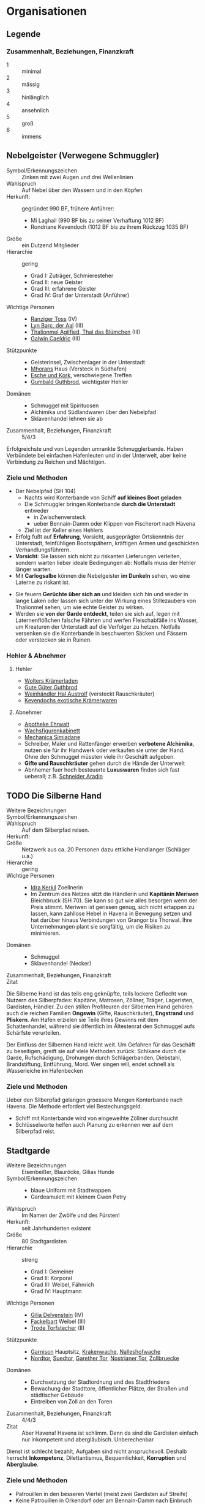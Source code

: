 #+STARTUP: content
* Organisationen
  :PROPERTIES:
  :COLUMNS:  %31ITEM %4CUSTOM_ID(ID) %18SRC
  :END: 
** Legende
*** Zusammenhalt, Beziehungen, Finanzkraft
    - 1 :: minimal
    - 2 :: mässig
    - 3 :: hinlänglich
    - 4 :: ansehnlich
    - 5 :: groß
    - 6 :: immens
** Nebelgeister (Verwegene Schmuggler)
   :PROPERTIES:
   :CUSTOM_ID: NG1
   :SRC: SH 51 SH 105
   :END:
   - Symbol/Erkennungszeichen :: Zinken mit zwei Augen und drei Wellenlinien
   - Wahlspruch :: Auf Nebel über den Wassern und in den Köpfen
   - Herkunft: :: gegründet 990 BF, frühere Anführer:
     - Mi Laghail (990 BF bis zu seiner Verhaftung 1012 BF)
     - Rondriane Kevendoch (1012 BF bis zu ihrem Rückzug 1035 BF) 
   - Größe :: ein Dutzend Mitglieder
   - Hierarchie :: gering
     - Grad I: Zuträger, Schmieresteher
     - Grad II: neue Geister
     - Grad III: erfahrene Geister
     - Grad IV: Graf der Unterstadt (Anführer)
   - Wichtige Personen ::
     - [[file:npcs.org::#RT1][Ranziger Toss]] (IV)
     - [[file:npcs.org::#LB1][Lyn Barc, der Aal]] (III)
     - [[file:npcs.org::#TA1][Thalionmel Agilfied, Thal das Blümchen]] (III)
     - [[file:npcs.org::#GC1][Galwin Caeldric]] (III)       
   - Stützpunkte ::
     - Geisterinsel, Zwischenlager in der Unterstadt
     - [[file:npcs.org::#MD1][Mhorans]] Haus (Versteck in Südhafen)
     - [[file:locations.org::#G08][Esche und Kork]], verschwiegene Treffen
     - [[file:locations.org::#OR02][Gumbald Guthbrod]], wichtigster Hehler
   - Domänen ::
     - Schmuggel mit Spirituosen
     - Alchimika und Südlandwaren über den Nebelpfad
     - Sklavenhandel lehnen sie ab
   - Zusammenhalt, Beziehungen, Finanzkraft :: 5/4/3

   Erfolgreichste und von Legenden umrankte Schmugglerbande.
   Haben Verbündete bei einfachen Hafenleuten und in der Unterwelt,
   aber keine Verbindung zu Reichen und Mächtigen.
*** Ziele und Methoden
    - Der Nebelpfad (SH 104)
      - Nachts wird Konterbande von Schiff *auf kleines Boot geladen*
      - Die Schmuggler bringen Konterbande *durch die Unterstadt* entweder
        - in Zwischenversteck
        - ueber Bennain-Damm oder Klippen von Fischerort nach Havena
      - Ziel ist der Keller eines Hehlers    
    - Erfolg fußt auf *Erfahrung*, Vorsicht, ausgeprägter Ortskenntnis der Unterstadt,
      feinfühligen Bootsspähern, kräftigen Armen und geschickten Verhandlungsführern.
    - *Vorsicht*: Sie lassen sich nicht zu riskanten Lieferungen verleiten,
      sondern warten lieber ideale Bedingungen ab: Notfalls muss der Hehler länger warten.
    - Mit *Carlogsalbe* können die Nebelgeister *im Dunkeln* sehen, wo eine Laterne zu riskant ist.
    #+NAME: Encounter-Nebelgeister
    - Sie feuern *Gerüchte über sich an* und kleiden sich hin und wieder in
      lange Laken oder lassen sich unter der Wirkung eines Stillezaubers von
      Thalionmel sehen, um wie echte Geister zu wirken.
    - Werden sie *von der Garde entdeckt*, teilen sie sich auf, legen mit
      Laternenflößchen falsche Fährten und werfen Fleischabfälle ins Wasser, um
      Kreaturen der Unterstadt auf die Verfolger zu hetzen. Notfalls versenken
      sie die Konterbande in beschwerten Säcken und Fässern oder verstecken sie in Ruinen.
*** Hehler & Abnehmer
**** Hehler
     - [[file:locations.org::#OR03][Wolters Krämerladen]]
     - [[file:locations.org::#OR02][Gute Güter Guthbrod]]
     - [[file:locations.org::#OF06][Weinhändler Hal Austrolf]] (versteckt Rauschkräuter)
     - [[file:locations.org::#MA04][Kevendochs exotische Krämerwaren]]
**** Abnehmer
     - [[file:locations.org::#UF02][Apotheke Ehrwalt]]
     - [[file:locations.org::#OF08][Wachsfigurenkabinett]]
     - [[file:locations.org::#UF10][Mechanica Simiadane]]
     - Schreiber, Maler und Rattenfänger erwerben *verbotene Alchimika*,
       nutzen sie für ihr Handwerk oder verkaufen sie unter der Hand.
       Ohne den Schmuggel müssten viele ihr Geschäft aufgeben.
     - *Gifte und Rauschkräuter* gehen durch die Hände der Unterwelt
     - Abnhemer fuer hoch besteuerte *Luxuswaren* finden sich fast ueberall;
       z.B. [[file:locations.org::#UF06][Schneider Aradin]]       
** TODO Die Silberne Hand
   :PROPERTIES:
   :CUSTOM_ID: SH1
   :SRC:      SH 106
   :END:
   - Weitere Bezeichnungen ::
   - Symbol/Erkennungszeichen ::
   - Wahlspruch :: Auf dem Silberpfad reisen.
   - Herkunft: ::
   - Größe :: Netzwerk aus ca. 20 Personen dazu ettliche Handlanger (Schläger u.a.)
   - Hierarchie :: gering
   - Wichtige Personen ::
     - [[file:npcs.org::#IK1][Idra Kerkil]] Zoellnerin
     - Im Zentrum des Netzes sitzt die Händlerin und *Kapitänin Meriwen* Bleichbruck (SH 70).
       Sie kann so gut wie alles besorgen wenn der Preis stimmt.
       Meriwen ist gerissen genug, sich nicht ertappen zu lassen, kann
       zahllose Hebel in Havena in Bewegung setzen und hat darüber hinaus
       Verbindungen von Grangor bis Thorwal. Ihre Unternehmungen plant sie
       sorgfältig, um die Risiken zu minimieren.
   - Domänen ::
     - Schmuggel
     - Sklavenhandel (Necker)
   - Zusammenhalt, Beziehungen, Finanzkraft ::
   - Zitat ::

   Die Silberne Hand ist das teils eng geknüpfte, teils lockere Geflecht von
   Nutzern des Silberpfades: Kapitäne, Matrosen, Zöllner, Träger, Lageristen,
   Gardisten, Händler. Zu den stillen Profiteuren der Silbernen Hand gehören
   auch die reichen Familien *Ongswin* (Gifte, Rauschkräuter), *Engstrand* und
   *Pliskern*. Am Hafen erzielen sie Teile ihres Gewinns mit dem Schattenhandel,
   während sie öffentlich im Ältestenrat den Schmuggel aufs Schärfste
   verurteilen.

   Der Einfluss der Silbernen Hand reicht weit. Um Gefahren für das Geschäft zu
   beseitigen, greift sie auf viele Methoden zurück: Schikane durch die Garde,
   Rufschädigung, Drohungen durch Schlägerbanden, Diebstahl, Brandstiftung,
   Entführung, Mord. Wer singen will, endet schnell als Wasserleiche im
   Hafenbecken
*** Ziele und Methoden
    Ueber den Silberpfad gelangen groessere Mengen Konterbande nach Havena.
    Die Methode erfordert viel Bestechungsgeld.
    - Schiff mit Konterbande wird von eingeweihte Zöllner durchsucht
    - Schlüsselworte helfen auch Planung zu erkennen wer auf dem Silberpfad reist. 
    
** Stadtgarde
   :PROPERTIES:
   :CUSTOM_ID: SG1
   :SRC:      SH 107 SH 24
   :END:
   - Weitere Bezeichnungen :: Eisenbeißer, Blauröcke, Gilias Hunde
   - Symbol/Erkennungszeichen ::
     - blaue Uniform mit Stadtwappen
     - Gardeamulett mit kleinem Gwen Petry
   - Wahlspruch :: Im Namen der Zwölfe und des Fürsten!
   - Herkunft: :: seit Jahrhunderten existent
   - Größe :: 80 Stadtgardisten
   - Hierarchie :: streng
     - Grad I: Gemeiner
     - Grad II: Korporal
     - Grad III: Weibel, Fähnrich
     - Grad IV: Hauptmann
   - Wichtige Personen ::
     - [[file:npcs.org::#GD1][Gilia Delvenstein]] (IV)
     - [[file:npcs.org::FB1][Fackelbart]] Weibel (III)
     - [[file:npcs.org::#TF1][Trode Torfstecher]] (II)
   - Stützpunkte ::
     - [[file:locations.org::#OF11][Garnison]] Hauptsitz, [[file:locations.org::#KR03][Krakenwache]], [[file:locations.org::#NA07][Nalleshofwache]]
     - [[file:locations.org::#MA06][Nordtor]], [[file:locations.org::#FE03][Suedtor]], [[file:locations.org::#UF12][Garether Tor]], [[file:locations.org::#OF10][Nostrianer Tor]], [[file:locations.org::#SÜ10][Zollbruecke]]
   - Domänen ::
     - Durchsetzung der Stadtordnung und des Stadtfriedens
     - Bewachung der Stadttore, öffentlicher Plätze, der Straßen und städtischer Gebäude
     - Eintreiben von Zoll an den Toren
   - Zusammenhalt, Beziehungen, Finanzkraft :: 4/4/3
   - Zitat ::
     Aber Havena! Havena ist schlimm. Denn da sind die Gardisten einfach nur
     inkompetent und abergläubisch. Unberechenbar

   Dienst ist schlecht bezahlt, Aufgaben sind nicht anspruchsvoll.
   Deshalb herrscht *Inkompetenz*, Dilettantismus, Bequemlichkeit, *Korruption* und *Aberglaube*.

*** Ziele und Methoden
    #+NAME: Encounter-Stadtgarde
    - Patrouillen in den besseren Viertel (meist zwei Gardisten auf Streife)
    - Keine Patrouillen in Orkendorf oder am Bennain-Damm nach Einbruch der Dunkelheit
    - Bewaffnung: Wappenrock, Hellebarde und Kurzschwert, selten Leichte Armbrust, Signalhorn 
** Vogtgarde
   :PROPERTIES:
   :CUSTOM_ID: VG1
   :SRC:      SH 108
   :END:
   - Weitere Bezeichnungen :: Grünröcke
   - Symbol/Erkennungszeichen ::
     - schwarzgrüne Uniformen mit dem Wappen der Stadtmark: silberne Wellenlinie auf Blau
   - Größe :: 20 Gardisten
   - Hierarchie :: streng
   - Wichtige Personen :: [[file:npcs.org::#AH1][Ardach Herlogan]]
   - Stützpunkte :: [[file:locations.org::#OF03][Haus des Stadtvogts]]
   - Domänen :: Leibgarde und Schatzwaechter des Stadtvogts
   - Zusammenhalt, Beziehungen, Finanzkraft :: 5/6/6

   Die Gardisten sind *gute Kämpfer*, selten bestechlich und berüchtigt für ihr
   hartes Durchgreifen und *viele Sonderbefugnisse*.
   Der Stadtvogt lässt sie gerne anrücken, wenn er glaubt, dass die Stadtgarde überfordert ist.
** Havener Seekrieger
   :PROPERTIES:
   :CUSTOM_ID: HS1
   :SRC:      SH 108
   :END:
   - Weitere Bezeichnungen :: Seehunde
   - Symbol/Erkennungszeichen ::
     - bunte Uniformen mit Wappen: silbernes Schiff über silberner Wellenlinie auf Blau
   - Größe :: 2 Banner (120 ~ 200 Personen)
   - Hierarchie :: streng
   - Wichtige Personen ::
     - [[file:npcs.org::#OD1][Obair Duggan]] Hautpmann
   - Stützpunkte :: [[file:locations.org::#FI05][Garnison der Seekrieger]]
   - Domänen :: Hafenwehr, die auf Befehl des Hafenmeisters fuer Ordnung im Hafen sorgt
     - steht Zöllnern zur Seite steht
     - Schiffe entert, die sich den Anweisungen von Lotsen und Zöllnern
       widersetzen und beispielsweise Zoll und Liegegebühren prellen wollen
     - Piratenjäger im Delta
   - Zusammenhalt, Beziehungen, Finanzkraft :: 5/4/4

   Einheit der Stadt, die zur mittelreichischen Westflotte gehört.
   Verfügen ueber (min.) 2 Schiffe.
** Leibbanner der Fürstengarde
   :PROPERTIES:
   :CUSTOM_ID: LF1
   :SRC:      SH 38
   :END:
   - Weitere Bezeichnungen :: Ritter der Krone
   - Symbol/Erkennungszeichen :: blauer Rock mit drei silbernen Kronen auf der Brust
   - Größe :: 3 Schwadronen (schwere Reiterei)
   - Hierarchie :: streng
   - Wichtige Personen ::
   - Stützpunkte :: [[file:locations.org::#OF04][Fürstenpalast]]
   - Domänen ::
     - treuesten Beschützer des Fürsten, Palastwachen, Leibgarde
     - werden mitunter auch mit delikaten Missionen betraut
   - Zusammenhalt, Beziehungen, Finanzkraft ::

   Diese adligen Recken erhalten ihren Ritterschlag häufig direkt durch den
   Herrscher und haben sich mit ihrem Eid von familiärem Besitz, Erbansprüchen und
   Verpflichtungen losgesagt, sodass sie ganz der Krone verschrieben sind.
